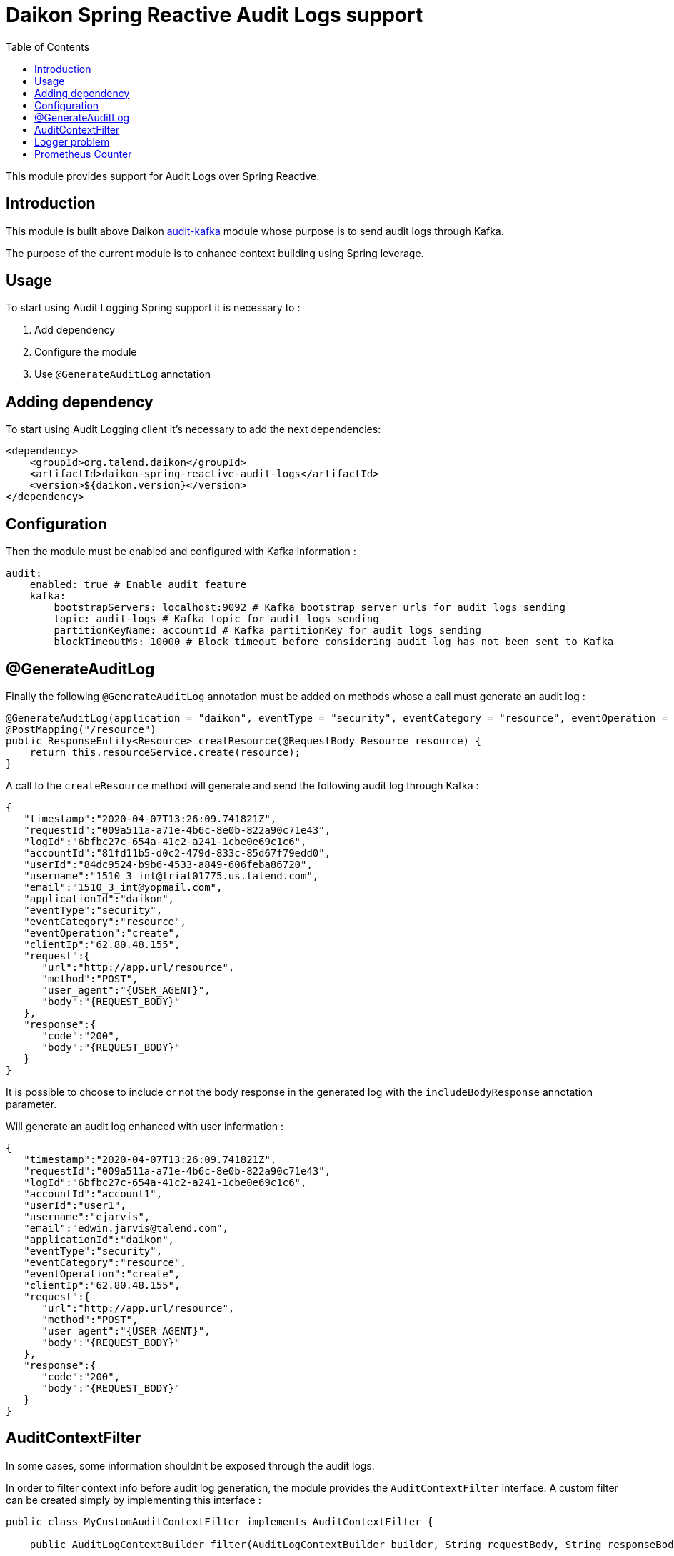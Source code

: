 = Daikon Spring Reactive Audit Logs support
:toc:

This module provides support for Audit Logs over Spring Reactive.

== Introduction

This module is built above Daikon link:../../daikon-audit/README.adoc[audit-kafka] module whose purpose is to send audit logs through Kafka.

The purpose of the current module is to enhance context building using Spring leverage.

== Usage

To start using Audit Logging Spring support it is necessary to :

. Add dependency
. Configure the module
. Use `@GenerateAuditLog` annotation

== Adding dependency

To start using Audit Logging client it’s necessary to add the next dependencies:

```xml
<dependency>
    <groupId>org.talend.daikon</groupId>
    <artifactId>daikon-spring-reactive-audit-logs</artifactId>
    <version>${daikon.version}</version>
</dependency>
```

== Configuration

Then the module must be enabled and configured with Kafka information :

```yaml
audit:
    enabled: true # Enable audit feature
    kafka:
        bootstrapServers: localhost:9092 # Kafka bootstrap server urls for audit logs sending
        topic: audit-logs # Kafka topic for audit logs sending
        partitionKeyName: accountId # Kafka partitionKey for audit logs sending
        blockTimeoutMs: 10000 # Block timeout before considering audit log has not been sent to Kafka
```

== @GenerateAuditLog

Finally the following `@GenerateAuditLog` annotation must be added on methods whose a call must generate an audit log :

```java
@GenerateAuditLog(application = "daikon", eventType = "security", eventCategory = "resource", eventOperation = "create", includeBodyResponse = true)
@PostMapping("/resource")
public ResponseEntity<Resource> creatResource(@RequestBody Resource resource) {
    return this.resourceService.create(resource);
}
```

A call to the `createResource` method will generate and send the following audit log through Kafka :

```json
{
   "timestamp":"2020-04-07T13:26:09.741821Z",
   "requestId":"009a511a-a71e-4b6c-8e0b-822a90c71e43",
   "logId":"6bfbc27c-654a-41c2-a241-1cbe0e69c1c6",
   "accountId":"81fd11b5-d0c2-479d-833c-85d67f79edd0",
   "userId":"84dc9524-b9b6-4533-a849-606feba86720",
   "username":"1510_3_int@trial01775.us.talend.com",
   "email":"1510_3_int@yopmail.com",
   "applicationId":"daikon",
   "eventType":"security",
   "eventCategory":"resource",
   "eventOperation":"create",
   "clientIp":"62.80.48.155",
   "request":{
      "url":"http://app.url/resource",
      "method":"POST",
      "user_agent":"{USER_AGENT}",
      "body":"{REQUEST_BODY}"
   },
   "response":{
      "code":"200",
      "body":"{REQUEST_BODY}"
   }
}
```

It is possible to choose to include or not the body response in the generated log with the `includeBodyResponse` annotation parameter.


Will generate an audit log enhanced with user information :

```json
{
   "timestamp":"2020-04-07T13:26:09.741821Z",
   "requestId":"009a511a-a71e-4b6c-8e0b-822a90c71e43",
   "logId":"6bfbc27c-654a-41c2-a241-1cbe0e69c1c6",
   "accountId":"account1",
   "userId":"user1",
   "username":"ejarvis",
   "email":"edwin.jarvis@talend.com",
   "applicationId":"daikon",
   "eventType":"security",
   "eventCategory":"resource",
   "eventOperation":"create",
   "clientIp":"62.80.48.155",
   "request":{
      "url":"http://app.url/resource",
      "method":"POST",
      "user_agent":"{USER_AGENT}",
      "body":"{REQUEST_BODY}"
   },
   "response":{
      "code":"200",
      "body":"{REQUEST_BODY}"
   }
}
```


== AuditContextFilter

In some cases, some information shouldn't be exposed through the audit logs.

In order to filter context info before audit log generation, the module provides the `AuditContextFilter` interface.
A custom filter can be created simply by implementing this interface :

```java
public class MyCustomAuditContextFilter implements AuditContextFilter {

    public AuditLogContextBuilder filter(AuditLogContextBuilder builder, String requestBody, String responseBody) {

    }
}
```

> AuditContextFilter provide `Parse` and `toJson` methods

Then the filter must be referenced in the `@GenerateAuditLog` annotation :

```java
@GenerateAuditLog([...], filter = MyCustomAuditContextFilter.class)
```

== Logger problem
In order not to block the client application if a problem occurs on logger side (e.g. if Kafka is down), preventing the audit log generation, no exception is thrown, but a simple `WARNING` log is creating with the following format :
```
Error sending audit logs to Kafka : {timestamp=2021-04-29T18:28:09.723741+02:00, applicationId=Daikon, eventType=test type, eventCategory=test category, accountId=9bfdd9a0-7852-4cd5-94a0-6212ebe281b6}
```

== Prometheus Counter
In order to have the number of audit logs covered, we need to know the number of audit logs generated. So, we need a way to count every single which is why we leveraged a prometheus counter to achieve this goal. *So each project integrating the audit logs daikon library must expose a prometheus endpoint.*
